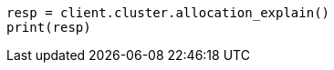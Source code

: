 // cluster/allocation-explain.asciidoc:342

[source, python]
----
resp = client.cluster.allocation_explain()
print(resp)
----
